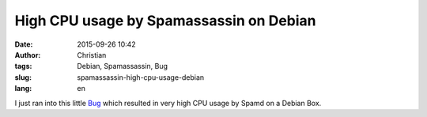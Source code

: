 High CPU usage by Spamassassin on Debian
########################################
:date: 2015-09-26 10:42
:author: Christian
:tags: Debian, Spamassassin, Bug
:slug: spamassassin-high-cpu-usage-debian
:lang: en

I just ran into this little `Bug <https://bugs.debian.org/cgi-bin/bugreport.cgi?bug=409334>`_ which resulted in very high CPU usage by Spamd on a Debian Box.

